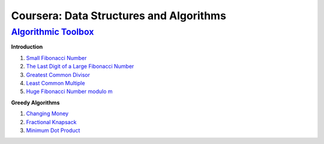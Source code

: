 =======================================================
Coursera: Data Structures and Algorithms
=======================================================

`Algorithmic Toolbox <https://www.coursera.org/learn/algorithmic-toolbox/>`_
----------------------------------------------------------------------------

**Introduction**

#. `Small Fibonacci Number <https://github.com/DaniG2k/coursera-data-structures-algorithms/blob/master/algorithmic-toolbox/fib.rb>`_
#. `The Last Digit of a Large Fibonacci Number <https://github.com/DaniG2k/coursera-data-structures-algorithms/blob/master/algorithmic-toolbox/fibonacci_last_digit.rb>`_
#. `Greatest Common Divisor <https://github.com/DaniG2k/coursera-data-structures-algorithms/blob/master/algorithmic-toolbox/gcd.rb>`_
#. `Least Common Multiple <https://github.com/DaniG2k/coursera-data-structures-algorithms/blob/master/algorithmic-toolbox/lcm.rb>`_
#. `Huge Fibonacci Number modulo m <https://github.com/DaniG2k/coursera-data-structures-algorithms/blob/master/algorithmic-toolbox/fibonacci_huge.rb>`_

**Greedy Algorithms**

#. `Changing Money <https://github.com/DaniG2k/coursera-data-structures-algorithms/blob/master/algorithmic-toolbox/greedy-algorithms/change.rb>`_
#. `Fractional Knapsack <https://github.com/DaniG2k/coursera-data-structures-algorithms/blob/master/algorithmic-toolbox/greedy-algorithms/fractional_knapsack.rb>`_
#. `Minimum Dot Product <https://github.com/DaniG2k/coursera-data-structures-algorithms/blob/master/algorithmic-toolbox/greedy-algorithms/dot_product.rb>`_
